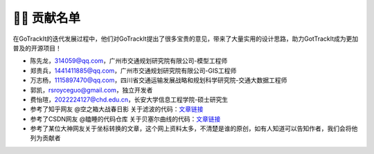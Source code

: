 👨‍🎓 贡献名单
===================================

在GoTrackIt的迭代发展过程中，他们对GoTrackIt提出了很多宝贵的意见，带来了大量实用的设计思路，助力GotTrackIt成为更加普及的开源项目！


- 陈先龙，314059@qq.com，广州市交通规划研究院有限公司-模型工程师

- 郑贵兵，1441411885@qq.com，广州市交通规划研究院有限公司-GIS工程师

- 万志杨，1115897470@qq.com，四川省交通运输发展战略和规划科学研究院-交通大数据工程师

- 郭凯，rsroyceguo@gmail.com，独立开发者

- 费怡瑄，2022224127@chd.edu.cn，长安大学信息工程学院-硕士研究生

- 参考了知乎网友 @空之箱大战春日影 关于滤波的代码：`文章链接 <https://zhuanlan.zhihu.com/p/710241984/>`_

- 参考了CSDN网友 @瞌睡的代码仓库 关于贝塞尔曲线的代码：`文章链接 <https://blog.csdn.net/qq_37643054/article/details/135938121>`_

- 参考了某位大神网友关于坐标转换的文章，这个网上资料太多，不清楚是谁的原创，如有人知道可以告知作者，我们会将他列为贡献者


